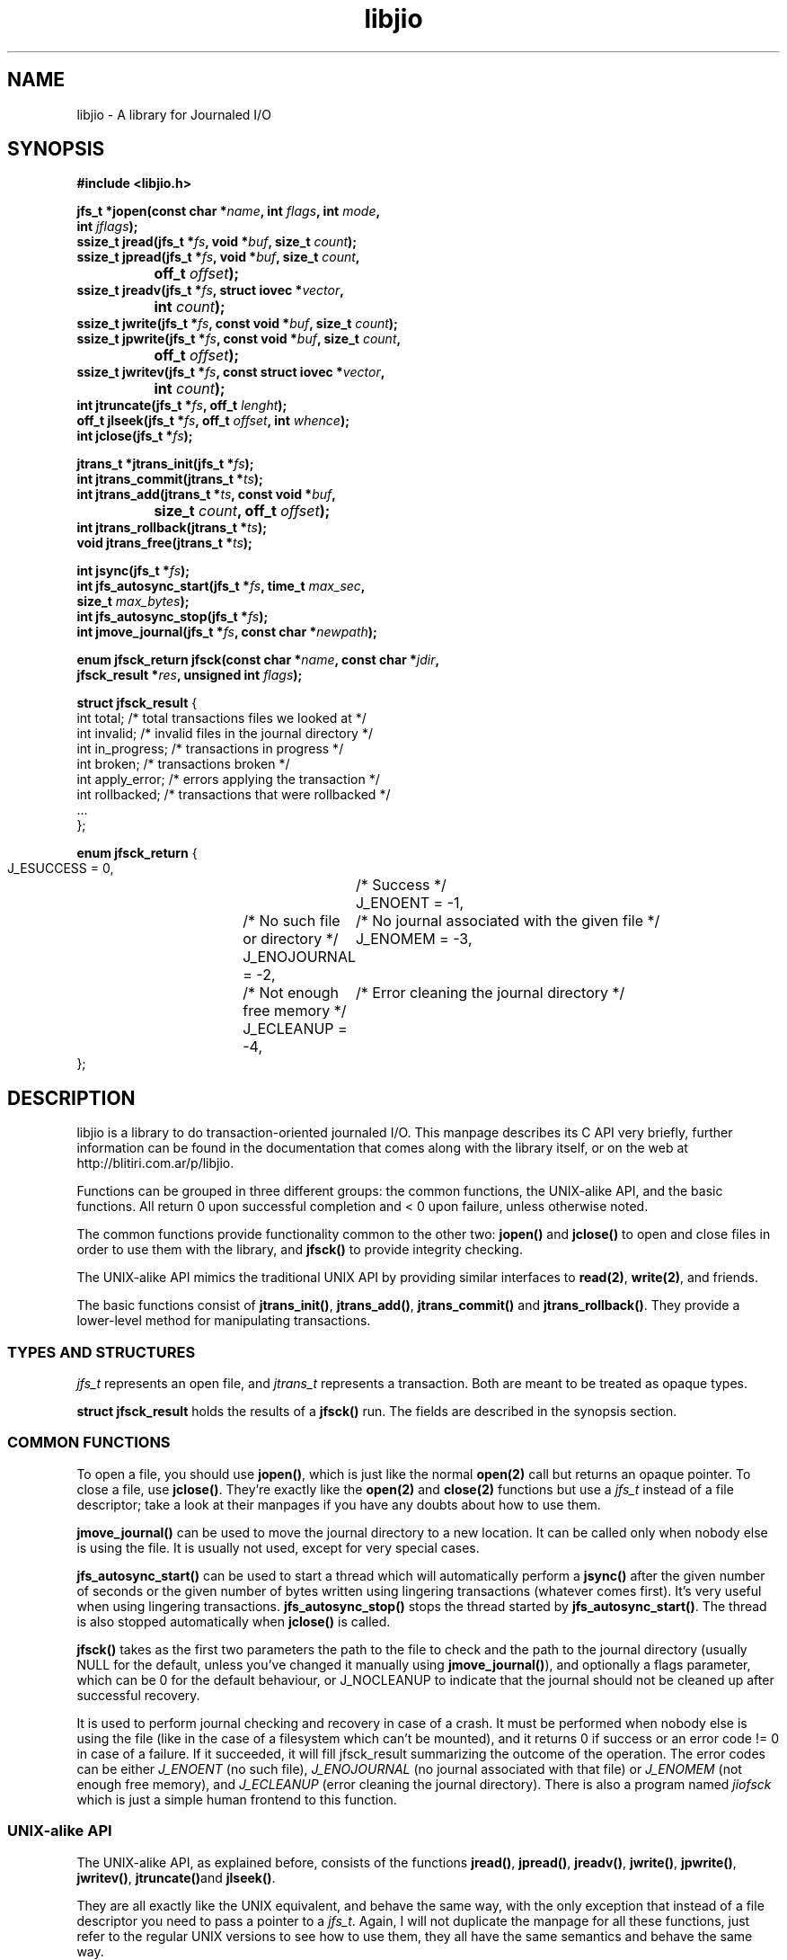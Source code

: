 .TH libjio 3 "21/Feb/2004"
.SH NAME
libjio - A library for Journaled I/O
.SH SYNOPSIS
.nf
.B #include <libjio.h>

.BI "jfs_t *jopen(const char *" name ", int " flags ", int " mode ",
.BI "           int " jflags ");"
.BI "ssize_t jread(jfs_t *" fs ", void *" buf ", size_t " count ");"
.BI "ssize_t jpread(jfs_t *" fs ", void *" buf ", size_t " count ","
.BI "		off_t " offset ");"
.BI "ssize_t jreadv(jfs_t *" fs ", struct iovec *" vector ","
.BI "		int " count ");"
.BI "ssize_t jwrite(jfs_t *" fs ", const void *" buf ", size_t " count ");"
.BI "ssize_t jpwrite(jfs_t *" fs ", const void *" buf ", size_t " count ","
.BI "		off_t " offset ");"
.BI "ssize_t jwritev(jfs_t *" fs ", const struct iovec *" vector ","
.BI "		int " count ");"
.BI "int jtruncate(jfs_t *" fs ", off_t " lenght ");"
.BI "off_t jlseek(jfs_t *" fs ", off_t " offset ", int " whence ");"
.BI "int jclose(jfs_t *" fs ");"

.BI "jtrans_t *jtrans_init(jfs_t *" fs ");"
.BI "int jtrans_commit(jtrans_t *" ts ");"
.BI "int jtrans_add(jtrans_t *" ts ", const void *" buf ","
.BI "		size_t " count ", off_t " offset ");"
.BI "int jtrans_rollback(jtrans_t *" ts ");"
.BI "void jtrans_free(jtrans_t *" ts ");"

.BI "int jsync(jfs_t *" fs ");"
.BI "int jfs_autosync_start(jfs_t *" fs ", time_t " max_sec ","
.BI "           size_t " max_bytes ");"
.BI "int jfs_autosync_stop(jfs_t *" fs ");"
.BI "int jmove_journal(jfs_t *" fs ", const char *" newpath ");"

.BI "enum jfsck_return jfsck(const char *" name ", const char *" jdir ","
.BI "           jfsck_result *" res ", unsigned int " flags ");"

.BR "struct jfsck_result" " {"
    int total;            /* total transactions files we looked at */
    int invalid;          /* invalid files in the journal directory */
    int in_progress;      /* transactions in progress */
    int broken;           /* transactions broken */
    int apply_error;      /* errors applying the transaction */
    int rollbacked;       /* transactions that were rollbacked */
    ...
};

.BR "enum jfsck_return" " {"
    J_ESUCCESS = 0,	/* Success */
    J_ENOENT = -1,	/* No such file or directory */
    J_ENOJOURNAL = -2,	/* No journal associated with the given file */
    J_ENOMEM = -3,	/* Not enough free memory */
    J_ECLEANUP = -4,	/* Error cleaning the journal directory */
};


.SH DESCRIPTION

libjio is a library to do transaction-oriented journaled I/O. This manpage
describes its C API very briefly, further information can be found in the
documentation that comes along with the library itself, or on the web at
http://blitiri.com.ar/p/libjio.

Functions can be grouped in three different groups: the common functions, the
UNIX-alike API, and the basic functions. All return 0 upon successful
completion and < 0 upon failure, unless otherwise noted.

The common functions provide functionality common to the other two:
.BR jopen() " and " jclose()
to open and close files in order to use them with the library, and
.B jfsck()
to provide integrity checking.

The UNIX-alike API mimics the traditional UNIX API by providing similar
interfaces to
.BR read(2) ", " write(2) ,
and friends.

The basic functions consist of
.BR jtrans_init() ", " jtrans_add() ", " jtrans_commit() " and "
.BR jtrans_rollback() .
They provide a lower-level method for manipulating transactions.

.SS TYPES AND STRUCTURES

.I jfs_t
represents an open file, and
.I jtrans_t
represents a transaction. Both are meant to be treated as opaque types.

.B struct jfsck_result
holds the results of a
.B jfsck()
run. The fields are described in the synopsis section.

.SS COMMON FUNCTIONS

To open a file, you should use
.BR jopen() ,
which is just like the normal
.B open(2)
call but returns an opaque pointer.
To close a file, use
.BR jclose() .
They're exactly like the
.BR open(2) " and " close(2)
functions but use a
.I jfs_t
instead of a file descriptor; take a look at their manpages if you have any
doubts about how to use them.

.B jmove_journal()
can be used to move the journal directory to a new location. It can be called
only when nobody else is using the file. It is usually not used, except for
very special cases.

.B jfs_autosync_start()
can be used to start a thread which will automatically perform a
.B jsync()
after the given number of seconds or the given number of bytes written using
lingering transactions (whatever comes first). It's very useful when using
lingering transactions.
.B jfs_autosync_stop()
stops the thread started by
.BR jfs_autosync_start() .
The thread is also stopped automatically when
.B jclose()
is called.

.B jfsck()
takes as the first two parameters the path to the file to check and the path
to the journal directory (usually NULL for the default, unless you've changed
it manually using
.BR jmove_journal() ),
and optionally a flags parameter, which can be 0 for the default behaviour, or
J_NOCLEANUP to indicate that the journal should not be cleaned up after
successful recovery.

It is used to perform journal checking and recovery in case of a crash. It
must be performed when nobody else is using the file (like in the case of a
filesystem which can't be mounted), and it returns 0 if success or an error
code != 0 in case of a failure. If it succeeded, it will fill jfsck_result
summarizing the outcome of the operation. The error codes can be either
.I J_ENOENT
(no such file),
.I J_ENOJOURNAL
(no journal associated with that file) or
.I J_ENOMEM
(not enough free memory), and
.I J_ECLEANUP
(error cleaning the journal directory). There is also a program named
.I jiofsck
which is just a simple human frontend to this function.


.SS UNIX-alike API

The UNIX-alike API, as explained before, consists of the functions
.BR jread() ", " jpread() ", " jreadv() ", " jwrite() ", " jpwrite() ", "
.BR jwritev() ", " jtruncate() "and " jlseek() .

They are all exactly like the UNIX equivalent, and behave the same way, with
the only exception that instead of a file descriptor you need to pass a
pointer to a
.IR "jfs_t" .
Again, I will not duplicate the manpage for all these functions, just refer to
the regular UNIX versions to see how to use them, they all have the same
semantics and behave the same way.

.SS BASIC FUNCTIONS

The basic functions are the ones which manipulate transactions directly:
.BR jtrans_init() ", " jtrans_add() ", " jtrans_commit() ", " jtrans_rollback()
and
.BR jtrans_free() .
These are intended to be use when your application requires direct control
over the transactions.

.BR jtrans_init() " and " jtrans_free()
just return a new
.I jtrans_t
and free a given one; the former should be called prior any use, and the
latter when you want to destroy a transaction. Note that
.B jtrans_free()
is not a disk operation, but only frees the pointers that were previously
allocated by the library; all disk operations are performed by the other two
functions.

.B jtrans_add()
is used to add operations to a transaction, and it takes the same parameters
as
.BR pwrite() :
a buffer, its length and the offset where it should be applied, and adds it to
the transaction. You can add multiple operations to a transaction, and they
will be applied in order.

.B jtrans_commit()
commits the given transaction to disk. After it has returned, data has been
saved to the disk. The commit operation is atomic with regards to other read
or write operations on different processes, as long as they all access it via
libjio. It returns the number of bytes written, -1 if there was an error but
atomic warantees were preserved, or -2 if there was an error and there is a
possible break of atomic warantees (which is an indication of a severe
underlying condition).

.B jtrans_rollback()
reverses a transaction that was applied with
.BR jtrans_commit() ,
and leaves the file as it was before applying it. Be very very careful with
this function, it's quite dangerous if you don't know for sure that you're
doing the right thing. It returns the same values as
.BR jtrans_commit() .

.SH SEE ALSO

.BR open (2),
.BR read (2),
.BR write (2),
.BR readv (2),
.BR writev (2),
.BR pread (2),
.BR pwrite (2),
.BR ftruncate (2),
.BR lseek (2),
.BR close (2)

.SH BUGS

If you want to report bugs, or have any questions or comments, just let me
know at albertito@blitiri.com.ar.


